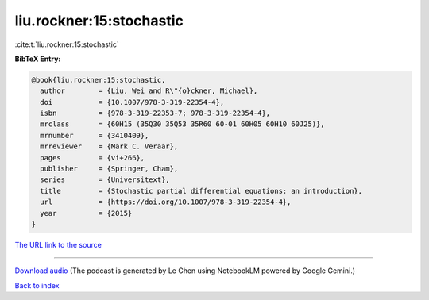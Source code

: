 liu.rockner:15:stochastic
=========================

:cite:t:`liu.rockner:15:stochastic`

**BibTeX Entry:**

.. code-block:: bibtex

   @book{liu.rockner:15:stochastic,
     author        = {Liu, Wei and R\"{o}ckner, Michael},
     doi           = {10.1007/978-3-319-22354-4},
     isbn          = {978-3-319-22353-7; 978-3-319-22354-4},
     mrclass       = {60H15 (35Q30 35Q53 35R60 60-01 60H05 60H10 60J25)},
     mrnumber      = {3410409},
     mrreviewer    = {Mark C. Veraar},
     pages         = {vi+266},
     publisher     = {Springer, Cham},
     series        = {Universitext},
     title         = {Stochastic partial differential equations: an introduction},
     url           = {https://doi.org/10.1007/978-3-319-22354-4},
     year          = {2015}
   }

`The URL link to the source <https://doi.org/10.1007/978-3-319-22354-4>`__




.. raw:: html

   <div style="margin-top: 1em; margin-bottom: 1em;">
     <audio controls>
       <source src="../liu_rockner-15-stochastic.wav" type="audio/wav">
       <p>Your browser does not support the audio element. Please download the audio file instead.</p>
     </audio>
   </div>

----

`Download audio <../liu_rockner-15-stochastic.wav>`__ (The podcast is generated by Le Chen using NotebookLM powered by Google Gemini.)

`Back to index <../By-Cite-Keys.html>`__

